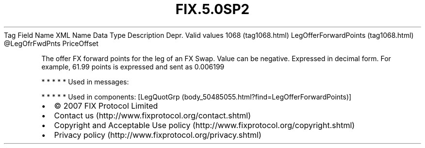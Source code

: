 .TH FIX.5.0SP2 "" "" "Tag #1068"
Tag
Field Name
XML Name
Data Type
Description
Depr.
Valid values
1068 (tag1068.html)
LegOfferForwardPoints (tag1068.html)
\@LegOfrFwdPnts
PriceOffset
.PP
The offer FX forward points for the leg of an FX Swap. Value can be
negative. Expressed in decimal form. For example, 61.99 points is
expressed and sent as 0.006199
.PP
   *   *   *   *   *
Used in messages:
.PP
   *   *   *   *   *
Used in components:
[LegQuotGrp (body_50485055.html?find=LegOfferForwardPoints)]

.PD 0
.P
.PD

.PP
.PP
.IP \[bu] 2
© 2007 FIX Protocol Limited
.IP \[bu] 2
Contact us (http://www.fixprotocol.org/contact.shtml)
.IP \[bu] 2
Copyright and Acceptable Use policy (http://www.fixprotocol.org/copyright.shtml)
.IP \[bu] 2
Privacy policy (http://www.fixprotocol.org/privacy.shtml)
